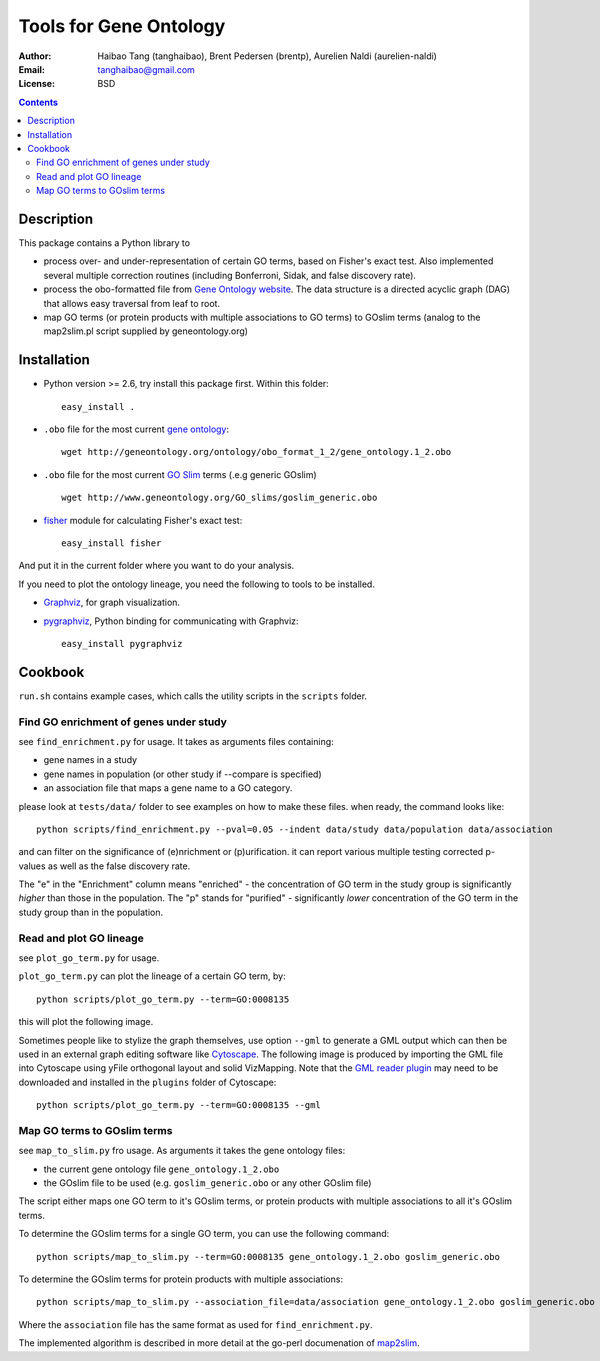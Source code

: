 Tools for Gene Ontology
========================

:Author: Haibao Tang (tanghaibao), Brent Pedersen (brentp), Aurelien Naldi (aurelien-naldi)
:Email: tanghaibao@gmail.com
:License: BSD

.. contents ::

Description
------------
This package contains a Python library to

- process over- and under-representation of certain GO terms, based on Fisher's exact test. Also implemented several multiple correction routines (including Bonferroni, Sidak, and false discovery rate).
- process the obo-formatted file from `Gene Ontology website <http://geneontology.org>`_. The data structure is a directed acyclic graph (DAG) that allows easy traversal from leaf to root.
- map GO terms (or protein products with multiple associations to GO terms) to GOslim terms (analog to the map2slim.pl script supplied by geneontology.org)


Installation
-------------
- Python version >= 2.6, try install this package first. Within this folder::

    easy_install .

- ``.obo`` file for the most current `gene ontology <http://www.geneontology.org/>`_::

    wget http://geneontology.org/ontology/obo_format_1_2/gene_ontology.1_2.obo

- ``.obo`` file for the most current `GO Slim <http://www.geneontology.org/GO.slims.shtml>`_ terms (.e.g generic GOslim) ::

    wget http://www.geneontology.org/GO_slims/goslim_generic.obo

- `fisher <http://pypi.python.org/pypi/fisher/>`_ module for calculating Fisher's exact test::

    easy_install fisher

And put it in the current folder where you want to do your analysis.

If you need to plot the ontology lineage, you need the following to tools to be installed.

- `Graphviz <http://www.graphviz.org/>`_, for graph visualization.

- `pygraphviz <http://networkx.lanl.gov/pygraphviz/>`_, Python binding for communicating with Graphviz::

    easy_install pygraphviz


Cookbook
---------
``run.sh`` contains example cases, which calls the utility scripts in the ``scripts`` folder.

Find GO enrichment of genes under study
::::::::::::::::::::::::::::::::::::::::::
see ``find_enrichment.py`` for usage. It takes as arguments files containing:

* gene names in a study

* gene names in population (or other study if --compare is specified)

* an association file that maps a gene name to a GO category.

please look at ``tests/data/`` folder to see examples on how to make these files. when ready, the command looks like::

    python scripts/find_enrichment.py --pval=0.05 --indent data/study data/population data/association

and can filter on the significance of (e)nrichment or (p)urification.
it can report various multiple testing corrected p-values as well as
the false discovery rate.

The "e" in the "Enrichment" column means "enriched" - the concentration of GO term in
the study group is significantly *higher* than those in the population.  The "p" stands
for "purified" - significantly *lower* concentration of the GO term in the study group
than in the population.


Read and plot GO lineage
::::::::::::::::::::::::::::::::::::
see ``plot_go_term.py`` for usage.

``plot_go_term.py`` can plot the lineage of a certain GO term, by::

   python scripts/plot_go_term.py --term=GO:0008135

this will plot the following image.

.. image:: http://lh6.ggpht.com/_srvRoIok9Xs/S9HhleQrk5I/AAAAAAAAA5U/dzVIvjlYCQU/s800/GO_0008135.png
    :alt: GO term lineage

Sometimes people like to stylize the graph themselves, use option ``--gml`` to
generate a GML output which can then be used in an external graph editing
software like `Cytoscape <http://www.cytoscape.org/>`_. The following image is
produced by importing the GML file into Cytoscape using yFile orthogonal
layout and solid VizMapping. Note that the `GML reader plugin
<https://code.google.com/p/graphmlreader/>`_ may need to be
downloaded and installed in the ``plugins`` folder of Cytoscape::

    python scripts/plot_go_term.py --term=GO:0008135 --gml

.. image:: http://tinyurl.com/by2m57n
    :alt: GO term lineage (Cytoscape)


Map GO terms to GOslim terms
::::::::::::::::::::::::::::::::::::
see ``map_to_slim.py`` fro usage. As arguments it takes the gene ontology files:

* the current gene ontology file ``gene_ontology.1_2.obo``

* the GOslim file to be used (e.g. ``goslim_generic.obo`` or any other GOslim file)

The script either maps one GO term to it's GOslim terms, or protein products with multiple associations to all it's GOslim terms.

To determine the GOslim terms for a single GO term, you can use the following
command::

    python scripts/map_to_slim.py --term=GO:0008135 gene_ontology.1_2.obo goslim_generic.obo

To determine the GOslim terms for protein products with multiple associations::

    python scripts/map_to_slim.py --association_file=data/association gene_ontology.1_2.obo goslim_generic.obo

Where the ``association`` file has the same format as used for ``find_enrichment.py``.

The implemented algorithm is described in more detail at the go-perl documenation of `map2slim
<http://search.cpan.org/~cmungall/go-perl/scripts/map2slim>`_.